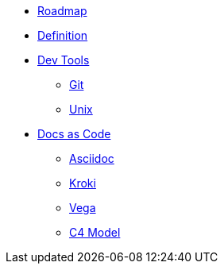 * xref:roadmap.adoc[Roadmap]
* xref:definition.adoc[Definition]
* xref::[Dev Tools]
** xref:devtools/git.adoc[Git]
** xref:devtools/unix.adoc[Unix]
* xref::[Docs as Code]
** xref:docsascode/asciidoc.adoc[Asciidoc]
** xref:docsascode/kroki.adoc[Kroki]
** xref:docsascode/vega.adoc[Vega]
** xref:docsascode/c4model.adoc[C4 Model]



